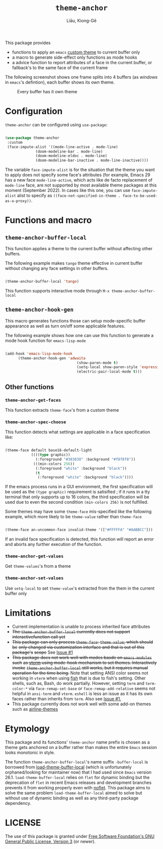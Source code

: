 #+title: =theme-anchor=
#+author: Liāu, Kiong-Gē
#+email:  gongyi.liao@gmail.com

[[https://melpa.org/#/theme-anchor][file:https://melpa.org/packages/theme-anchor-badge.svg]]

This package provides

- functions to apply an ~emacs~ [[https://www.gnu.org/software/emacs/manual/html_node/emacs/Custom-Themes.html][custom theme]] to current buffer only
- a macro to generate side-effect only functions as mode hooks
- a advice function to report attributes of a face in the current buffer, or
  fallback's to the same face of the current frame

The following screenshot shows one frame splits into 4 buffers (as /windows/ in
=emacs='s defintion), each buffer shows its own theme. 
  
#+CAPTION: Every buffer has it own theme
#+NAME: fig:Emacs-with-theme-anchors-0 
[[./Emacs-with-theme-anchors-0.png]]


* Configuration

~theme-anchor~ can be configured using ~use-package~:

#+begin_src emacs-lisp

 (use-package theme-anchor
  :custom
  (face-impute-alist '((mode-line-active . mode-line)
  		       (doom-modeline-bar . mode-line)
  		       (doom-modeline-eldoc . mode-line)
  		       (doom-modeline-bar-inactive . mode-line-inactive))))

#+end_src 

The variable ~face-impute-alist~ is for the situation that the theme you want to
apply does not specify some face's attributes (for example, Emacs 29 has a new
face ~mode-line-active~, which acts like de facto replacement of ~mode-line~
face, are not supported by most available theme packages at this moment
(September 2022). In cases like this one, you can use ~face-impute-alist~ alist to
specify as ~((face-not-specified-in-theme . face-to-be-used-as-a-proxy))~. 


* Functions and macro 

** ~theme-anchor-buffer-local~

   This function applies a theme to the current buffer without affecting other buffers.

   The following example makes ~tango~ theme effective in current buffer without
   changing any face settings in other buffers. 

   #+begin_src emacs-lisp

     (theme-anchor-buffer-local 'tango)

   #+end_src 

   This function supports interactive mode through =M-x theme-anchor-buffer-local=
   
** ~theme-anchor-hook-gen~

   This macro generates functions those can setup mode-specific buffer
   appearance as well as turn on/off some  applicable features. 
    
   The following example shows how one can use this function to generate a
   mode hook function for ~emacs-lisp-mode~

   #+begin_src emacs-lisp

     (add-hook 'emacs-lisp-mode-hook
	       (theme-anchor-hook-gen 'adwaita
                                      (show-paren-mode t)
                                      (setq-local show-paren-style 'expression)
                                      (electric-pair-local-mode t)))

   #+end_src 
    
** Other functions

*** ~theme-anchor-get-faces~

    This function extracts  ~theme-face~'s from a custom theme

*** ~theme-anchor-spec-choose~

    This function detects what settings are applicable in a face specification
    like:

    #+begin_src emacs-lisp

      (theme-face default base16-default-light
                  ((((type graphic))
                    (:foreground "#383838" :background "#f8f8f8"))
                   (((min-colors 256))
                    (:foreground "white" :background "black"))
                    (t
                     (:foreground "white" :background "black"))))

    #+end_src 

    If the emacs process runs in a GUI environment, the first specification will
    be used as the ~(type graphic)~  requirement is satisified ; if it runs in 
    a tty terminal that only supports up to 16 colors, the third specification
    will be used due to even the second condition ~(min-colors 256)~ is not
    fulfilled. 
     
    Some themes may have some ~theme-face~ mis-specified like the following
    example, which more likely to be ~theme-value~ rather than ~theme-face~ 

    #+begin_src emacs-lisp

      (theme-face an-uncommon-face invalid-theme '(["#FFFFFA" "#AABBCC"]))

    #+end_src 

    If an invalid face specification is detected, this function will report an
    error and aborts any further execution of the function. 

*** =theme-anchor-get-values=
    Get =theme-values='s from a theme

*** =theme-anchor-set-values=
    Use =setq-local= to set =theme-value='s extracted from the them in the current buffer only 
    
* Limitations

  - Current implementation is unable to process inherited face attributes 
  - +The ~theme-anchor-buffer-local~ currently does not support interactivefunction call yet+ 
  - +This package can only process ~theme-face~. ~theme-value~, which should be+
    +only changed via customization interface and that is out of this package's+
    +scope+ See [[https://github.com/GongYiLiao/theme-anchor/issues/1][Issue #1]]
  - +This package does not work well with modes basde on ~emacs-modules~ such+
     +as [[https://github.com/akermu/emacs-libvterm][vterm]] using mode-hook mechanism to set themes. Interactively invoke+
     +~theme-anchor-buffer-local~ still works, but it requires manual+
     +operation for the time being.+  Note that setting ANSI color seems  
     not working in ~vterm~ when using [[https://fishshell.com/][fish]] that is due to fish's setting.
     Other shells, such as, Bash, do work partially. However, setting =term= and =term-color-*=
     via =face-remap-set-base= or =face-remap-add-relative=  seems
     not helpful in =ansi-term= and =vterm=.  =eshell= is less an issue as it has its own faces
     rather than inherits from =term=. Also see [[https://github.com/GongYiLiao/theme-anchor/issues/1][Issue #1.]] 
  - This package currently does not work well with some add-on themes such as
    [[https://github.com/AnthonyDiGirolamo/airline-themes][airline-themes]]



* Etymology

  This package and its functions' ~theme-anchor~ name prefix is chosen as a 
  theme gets anchored on a buffer rather than makes the entire ~Emacs~ session
  looks monotonic in style.
   
  The function =theme-anchor-buffer-local='s name suffix ~-buffer-local~ is borrowed
  from [[https://github.com/vic/color-theme-buffer-local][load-theme-buffer-local]] (which is unfortunately orphaned/looking for
  maintainer now) that I had used since ~Emacs~ version 26.1.
  =load-theme-buffer-local= relies on ~flet~ for dynamic binding but the deprecation
  of ~flet~ in recent Emacs releases and development branches prevents it from
  working properly even with [[https://github.com/nicferrier/emacs-noflet][noflet]]. This package aims to solve the same problem
  ~load-theme-buffer-local~ aimed to solve but without use of dynamic binding
  as well as any third-party package dependency. 


   
* LICENSE

  The use of this package is granted under [[https://www.gnu.org/licenses/gpl-3.0.en.html][Free Software Foundation's GNU
  General Public License, Version 3]] (or newer). 
